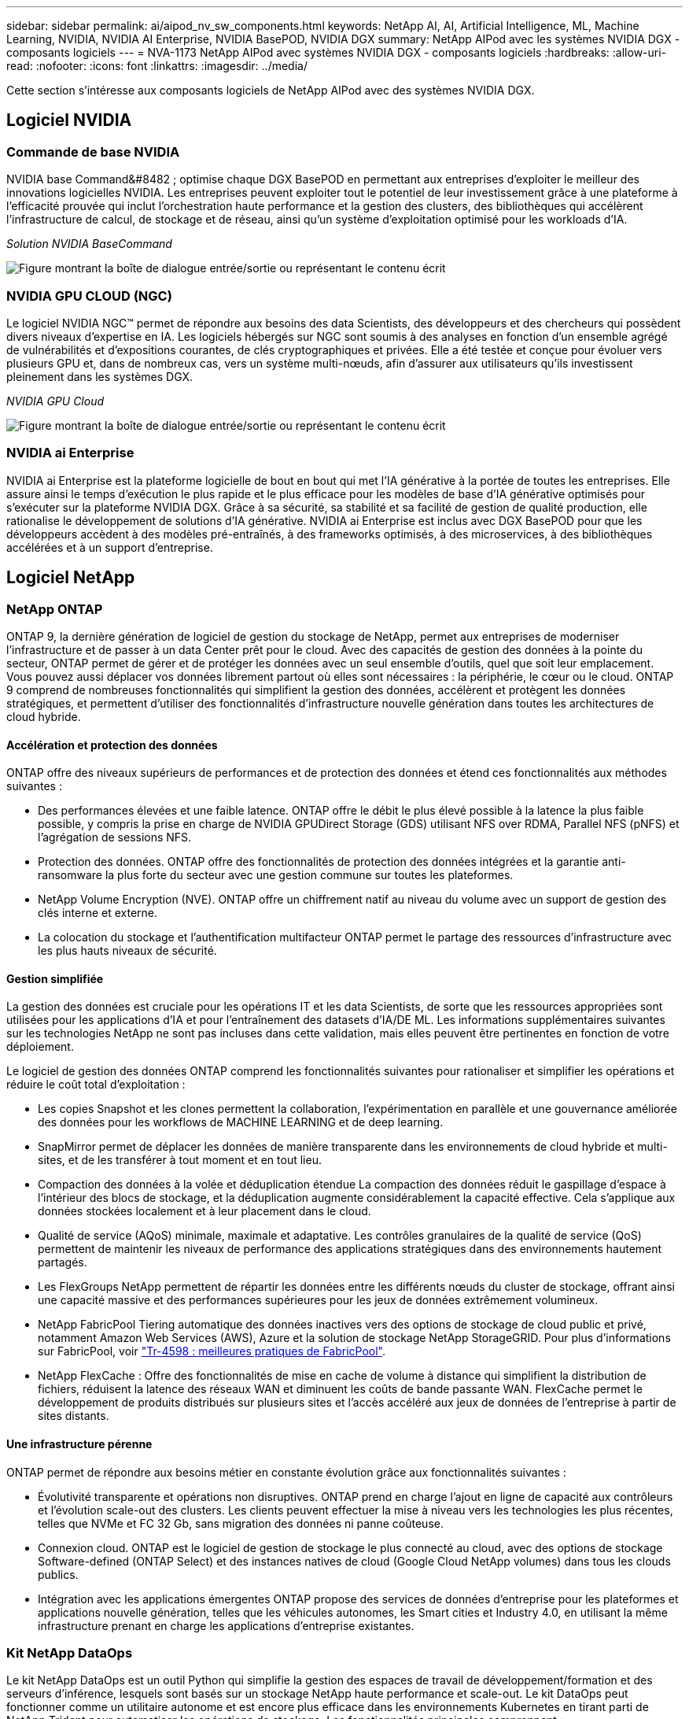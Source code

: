 ---
sidebar: sidebar 
permalink: ai/aipod_nv_sw_components.html 
keywords: NetApp AI, AI, Artificial Intelligence, ML, Machine Learning, NVIDIA, NVIDIA AI Enterprise, NVIDIA BasePOD, NVIDIA DGX 
summary: NetApp AIPod avec les systèmes NVIDIA DGX - composants logiciels 
---
= NVA-1173 NetApp AIPod avec systèmes NVIDIA DGX - composants logiciels
:hardbreaks:
:allow-uri-read: 
:nofooter: 
:icons: font
:linkattrs: 
:imagesdir: ../media/


[role="lead"]
Cette section s'intéresse aux composants logiciels de NetApp AIPod avec des systèmes NVIDIA DGX.



== Logiciel NVIDIA



=== Commande de base NVIDIA

NVIDIA base Command&#8482 ; optimise chaque DGX BasePOD en permettant aux entreprises d'exploiter le meilleur des innovations logicielles NVIDIA. Les entreprises peuvent exploiter tout le potentiel de leur investissement grâce à une plateforme à l'efficacité prouvée qui inclut l'orchestration haute performance et la gestion des clusters, des bibliothèques qui accélèrent l'infrastructure de calcul, de stockage et de réseau, ainsi qu'un système d'exploitation optimisé pour les workloads d'IA.

_Solution NVIDIA BaseCommand_

image:aipod_nv_BaseCommand_new.png["Figure montrant la boîte de dialogue entrée/sortie ou représentant le contenu écrit"]



=== NVIDIA GPU CLOUD (NGC)

Le logiciel NVIDIA NGC™ permet de répondre aux besoins des data Scientists, des développeurs et des chercheurs qui possèdent divers niveaux d'expertise en IA. Les logiciels hébergés sur NGC sont soumis à des analyses en fonction d'un ensemble agrégé de vulnérabilités et d'expositions courantes, de clés cryptographiques et privées. Elle a été testée et conçue pour évoluer vers plusieurs GPU et, dans de nombreux cas, vers un système multi-nœuds, afin d'assurer aux utilisateurs qu'ils investissent pleinement dans les systèmes DGX.

_NVIDIA GPU Cloud_

image:aipod_nv_ngc.png["Figure montrant la boîte de dialogue entrée/sortie ou représentant le contenu écrit"]



=== NVIDIA ai Enterprise

NVIDIA ai Enterprise est la plateforme logicielle de bout en bout qui met l'IA générative à la portée de toutes les entreprises. Elle assure ainsi le temps d'exécution le plus rapide et le plus efficace pour les modèles de base d'IA générative optimisés pour s'exécuter sur la plateforme NVIDIA DGX. Grâce à sa sécurité, sa stabilité et sa facilité de gestion de qualité production, elle rationalise le développement de solutions d'IA générative. NVIDIA ai Enterprise est inclus avec DGX BasePOD pour que les développeurs accèdent à des modèles pré-entraînés, à des frameworks optimisés, à des microservices, à des bibliothèques accélérées et à un support d'entreprise.



== Logiciel NetApp



=== NetApp ONTAP

ONTAP 9, la dernière génération de logiciel de gestion du stockage de NetApp, permet aux entreprises de moderniser l'infrastructure et de passer à un data Center prêt pour le cloud. Avec des capacités de gestion des données à la pointe du secteur, ONTAP permet de gérer et de protéger les données avec un seul ensemble d'outils, quel que soit leur emplacement. Vous pouvez aussi déplacer vos données librement partout où elles sont nécessaires : la périphérie, le cœur ou le cloud. ONTAP 9 comprend de nombreuses fonctionnalités qui simplifient la gestion des données, accélèrent et protègent les données stratégiques, et permettent d'utiliser des fonctionnalités d'infrastructure nouvelle génération dans toutes les architectures de cloud hybride.



==== Accélération et protection des données

ONTAP offre des niveaux supérieurs de performances et de protection des données et étend ces fonctionnalités aux méthodes suivantes :

* Des performances élevées et une faible latence. ONTAP offre le débit le plus élevé possible à la latence la plus faible possible, y compris la prise en charge de NVIDIA GPUDirect Storage (GDS) utilisant NFS over RDMA, Parallel NFS (pNFS) et l'agrégation de sessions NFS.
* Protection des données. ONTAP offre des fonctionnalités de protection des données intégrées et la garantie anti-ransomware la plus forte du secteur avec une gestion commune sur toutes les plateformes.
* NetApp Volume Encryption (NVE). ONTAP offre un chiffrement natif au niveau du volume avec un support de gestion des clés interne et externe.
* La colocation du stockage et l'authentification multifacteur ONTAP permet le partage des ressources d'infrastructure avec les plus hauts niveaux de sécurité.




==== Gestion simplifiée

La gestion des données est cruciale pour les opérations IT et les data Scientists, de sorte que les ressources appropriées sont utilisées pour les applications d'IA et pour l'entraînement des datasets d'IA/DE ML. Les informations supplémentaires suivantes sur les technologies NetApp ne sont pas incluses dans cette validation, mais elles peuvent être pertinentes en fonction de votre déploiement.

Le logiciel de gestion des données ONTAP comprend les fonctionnalités suivantes pour rationaliser et simplifier les opérations et réduire le coût total d'exploitation :

* Les copies Snapshot et les clones permettent la collaboration, l'expérimentation en parallèle et une gouvernance améliorée des données pour les workflows de MACHINE LEARNING et de deep learning.
* SnapMirror permet de déplacer les données de manière transparente dans les environnements de cloud hybride et multi-sites, et de les transférer à tout moment et en tout lieu.
* Compaction des données à la volée et déduplication étendue La compaction des données réduit le gaspillage d'espace à l'intérieur des blocs de stockage, et la déduplication augmente considérablement la capacité effective. Cela s'applique aux données stockées localement et à leur placement dans le cloud.
* Qualité de service (AQoS) minimale, maximale et adaptative. Les contrôles granulaires de la qualité de service (QoS) permettent de maintenir les niveaux de performance des applications stratégiques dans des environnements hautement partagés.
* Les FlexGroups NetApp permettent de répartir les données entre les différents nœuds du cluster de stockage, offrant ainsi une capacité massive et des performances supérieures pour les jeux de données extrêmement volumineux.
* NetApp FabricPool Tiering automatique des données inactives vers des options de stockage de cloud public et privé, notamment Amazon Web Services (AWS), Azure et la solution de stockage NetApp StorageGRID. Pour plus d'informations sur FabricPool, voir https://www.netapp.com/pdf.html?item=/media/17239-tr4598pdf.pdf["Tr-4598 : meilleures pratiques de FabricPool"^].
* NetApp FlexCache : Offre des fonctionnalités de mise en cache de volume à distance qui simplifient la distribution de fichiers, réduisent la latence des réseaux WAN et diminuent les coûts de bande passante WAN. FlexCache permet le développement de produits distribués sur plusieurs sites et l'accès accéléré aux jeux de données de l'entreprise à partir de sites distants.




==== Une infrastructure pérenne

ONTAP permet de répondre aux besoins métier en constante évolution grâce aux fonctionnalités suivantes :

* Évolutivité transparente et opérations non disruptives. ONTAP prend en charge l'ajout en ligne de capacité aux contrôleurs et l'évolution scale-out des clusters. Les clients peuvent effectuer la mise à niveau vers les technologies les plus récentes, telles que NVMe et FC 32 Gb, sans migration des données ni panne coûteuse.
* Connexion cloud. ONTAP est le logiciel de gestion de stockage le plus connecté au cloud, avec des options de stockage Software-defined (ONTAP Select) et des instances natives de cloud (Google Cloud NetApp volumes) dans tous les clouds publics.
* Intégration avec les applications émergentes ONTAP propose des services de données d'entreprise pour les plateformes et applications nouvelle génération, telles que les véhicules autonomes, les Smart cities et Industry 4.0, en utilisant la même infrastructure prenant en charge les applications d'entreprise existantes.




=== Kit NetApp DataOps

Le kit NetApp DataOps est un outil Python qui simplifie la gestion des espaces de travail de développement/formation et des serveurs d'inférence, lesquels sont basés sur un stockage NetApp haute performance et scale-out. Le kit DataOps peut fonctionner comme un utilitaire autonome et est encore plus efficace dans les environnements Kubernetes en tirant parti de NetApp Trident pour automatiser les opérations de stockage. Les fonctionnalités principales comprennent :

* Provisionnez rapidement de nouveaux espaces de travail JupyterLab haute capacité, soutenus par un stockage NetApp haute performance et scale-out.
* Provisionnez rapidement les nouvelles instances NVIDIA Triton Inférence Server, qui sont sauvegardées par un système de stockage NetApp de grande qualité.
* Clonage quasi instantané des espaces de travail JupyterLab haute capacité afin de permettre l'expérimentation ou l'itération rapide.
* Snapshots quasi instantanés des espaces de travail JupyterLab haute capacité pour la sauvegarde et/ou la traçabilité/référence.
* Provisionnement quasi instantané, clonage et copies Snapshot de volumes de données hautes performances de grande capacité.




=== NetApp Trident

Trident est un orchestrateur de stockage open source entièrement pris en charge pour les conteneurs et les distributions Kubernetes, notamment Anthos. Trident fonctionne avec l'ensemble de la gamme de stockage NetApp, y compris NetApp ONTAP, et prend également en charge les connexions NFS, NVMe/TCP et iSCSI. Trident accélère le workflow DevOps en permettant aux utilisateurs d'approvisionner et de gérer le stockage à partir de leurs systèmes de stockage NetApp, sans intervention de l'administrateur de stockage.
